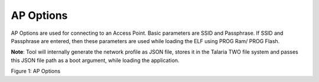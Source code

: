 .. _dl ap options:

AP Options
----------

AP Options are used for connecting to an Access Point. Basic parameters
are SSID and Passphrase. If SSID and Passphrase are entered, then these
parameters are used while loading the ELF using PROG Ram/ PROG Flash.

**Note**: Tool will internally generate the network profile as JSON
file, stores it in the Talaria TWO file system and passes this JSON file
path as a boot argument, while loading the application.

|image11|

.. rst-class:: imagefiguesclass
Figure 1: AP Options

.. |image11| image:: media/image11.png
   :width: 8in
